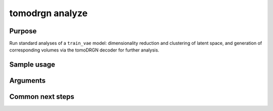 tomodrgn analyze
===========================


Purpose
--------
Run standard analyses of a ``train_vae`` model: dimensionality reduction and clustering of latent space, and generation of corresponding volumes via the tomoDRGN decoder for further analysis.


Sample usage
------------


Arguments
---------

.. option:: particles

    Path to input "image series" subtomogram star file. First positional argument.



Common next steps
------------------

